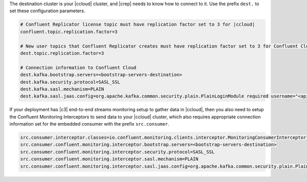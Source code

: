 The destination cluster is your |ccloud| cluster, and |crep| needs to know how to connect to it.
Use the prefix ``dest.`` to set these configuration parameters.

.. sourcecode:: bash

   # Confluent Replicator license topic must have replication factor set to 3 for |ccloud|
   confluent.topic.replication.factor=3

   # New user topics that Confluent Replicator creates must have replication factor set to 3 for Confluent Cloud 
   dest.topic.replication.factor=3

   # Connection information to Confluent Cloud
   dest.kafka.bootstrap.servers=<bootstrap-servers-destination>
   dest.kafka.security.protocol=SASL_SSL
   dest.kafka.sasl.mechanism=PLAIN
   dest.kafka.sasl.jaas.config=org.apache.kafka.common.security.plain.PlainLoginModule required username="<api-key-destination>" password="<api-secret-destination>";

If your deployment has |c3| end-to-end streams monitoring setup to gather data in |ccloud|, then you also need to setup the Confluent Monitoring Interceptors to send data to your |ccloud| cluster, which also requires appropriate connection information set for the embedded consumer with the prefix ``src.consumer``.

.. sourcecode:: bash

   src.consumer.interceptor.classes=io.confluent.monitoring.clients.interceptor.MonitoringConsumerInterceptor
   src.consumer.confluent.monitoring.interceptor.bootstrap.servers=<bootstrap-servers-destination>
   src.consumer.confluent.monitoring.interceptor.security.protocol=SASL_SSL
   src.consumer.confluent.monitoring.interceptor.sasl.mechanism=PLAIN
   src.consumer.confluent.monitoring.interceptor.sasl.jaas.config=org.apache.kafka.common.security.plain.PlainLoginModule required username="<api-key-destination>" password="<api-secret-destination>";
